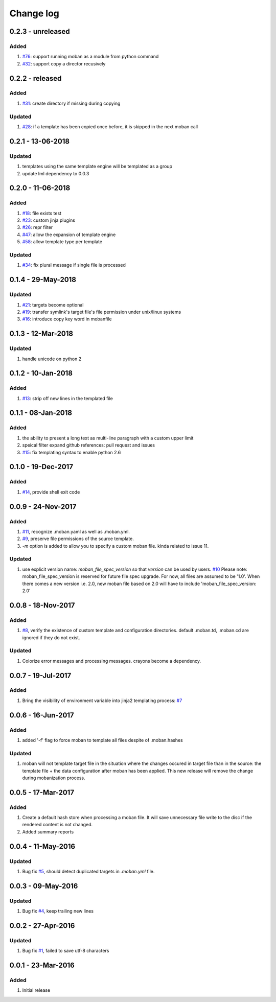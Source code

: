 Change log
================================================================================

0.2.3 - unreleased
--------------------------------------------------------------------------------

Added
^^^^^^^^^^^^^^^^^^^^^^^^^^^^^^^^^^^^^^^^^^^^^^^^^^^^^^^^^^^^^^^^^^^^^^^^^^^^^^^^

#. `#76 <https://github.com/moremoban/moban/issues/76>`_: support running moban
   as a module from python command
#. `#32 <https://github.com/moremoban/moban/issues/32>`_: support copy a
   director recusively

0.2.2 - released
--------------------------------------------------------------------------------

Added
^^^^^^^^^^^^^^^^^^^^^^^^^^^^^^^^^^^^^^^^^^^^^^^^^^^^^^^^^^^^^^^^^^^^^^^^^^^^^^^^

#. `#31 <https://github.com/moremoban/moban/issues/31>`_: create directory if
   missing during copying

Updated
^^^^^^^^^^^^^^^^^^^^^^^^^^^^^^^^^^^^^^^^^^^^^^^^^^^^^^^^^^^^^^^^^^^^^^^^^^^^^^^^

#. `#28 <https://github.com/moremoban/moban/issues/28>`_: if a template has been
   copied once before, it is skipped in the next moban call

0.2.1 - 13-06-2018
--------------------------------------------------------------------------------

Updated
^^^^^^^^^^^^^^^^^^^^^^^^^^^^^^^^^^^^^^^^^^^^^^^^^^^^^^^^^^^^^^^^^^^^^^^^^^^^^^^^

#. templates using the same template engine will be templated as a group
#. update lml dependency to 0.0.3

0.2.0 - 11-06-2018
--------------------------------------------------------------------------------

Added
^^^^^^^^^^^^^^^^^^^^^^^^^^^^^^^^^^^^^^^^^^^^^^^^^^^^^^^^^^^^^^^^^^^^^^^^^^^^^^^^

#. `#18 <https://github.com/moremoban/moban/issues/18>`_: file exists test
#. `#23 <https://github.com/moremoban/moban/issues/23>`_: custom jinja plugins
#. `#26 <https://github.com/moremoban/moban/issues/26>`_: repr filter
#. `#47 <https://github.com/moremoban/moban/issues/47>`_: allow the expansion of
   template engine
#. `#58 <https://github.com/moremoban/moban/issues/58>`_: allow template type
   per template

Updated
^^^^^^^^^^^^^^^^^^^^^^^^^^^^^^^^^^^^^^^^^^^^^^^^^^^^^^^^^^^^^^^^^^^^^^^^^^^^^^^^

#. `#34 <https://github.com/moremoban/moban/issues/34>`_: fix plural message if
   single file is processed

0.1.4 - 29-May-2018
--------------------------------------------------------------------------------

Updated
^^^^^^^^^^^^^^^^^^^^^^^^^^^^^^^^^^^^^^^^^^^^^^^^^^^^^^^^^^^^^^^^^^^^^^^^^^^^^^^^

#. `#21 <https://github.com/moremoban/moban/issues/21>`_: targets become
   optional
#. `#19 <https://github.com/moremoban/moban/issues/19>`_: transfer symlink's
   target file's file permission under unix/linux systems
#. `#16 <https://github.com/moremoban/moban/issues/16>`_: introduce copy key
   word in mobanfile

0.1.3 - 12-Mar-2018
--------------------------------------------------------------------------------

Updated
^^^^^^^^^^^^^^^^^^^^^^^^^^^^^^^^^^^^^^^^^^^^^^^^^^^^^^^^^^^^^^^^^^^^^^^^^^^^^^^^

#. handle unicode on python 2

0.1.2 - 10-Jan-2018
--------------------------------------------------------------------------------

Added
^^^^^^^^^^^^^^^^^^^^^^^^^^^^^^^^^^^^^^^^^^^^^^^^^^^^^^^^^^^^^^^^^^^^^^^^^^^^^^^^

#. `#13 <https://github.com/moremoban/moban/issues/13>`_: strip off new lines in
   the templated file

0.1.1 - 08-Jan-2018
--------------------------------------------------------------------------------

Added
^^^^^^^^^^^^^^^^^^^^^^^^^^^^^^^^^^^^^^^^^^^^^^^^^^^^^^^^^^^^^^^^^^^^^^^^^^^^^^^^

#. the ability to present a long text as multi-line paragraph with a custom
   upper limit
#. speical filter expand github references: pull request and issues
#. `#15 <https://github.com/moremoban/moban/issues/15>`_: fix templating syntax
   to enable python 2.6

0.1.0 - 19-Dec-2017
--------------------------------------------------------------------------------

Added
^^^^^^^^^^^^^^^^^^^^^^^^^^^^^^^^^^^^^^^^^^^^^^^^^^^^^^^^^^^^^^^^^^^^^^^^^^^^^^^^

#. `#14 <https://github.com/moremoban/moban/issues/14>`_, provide shell exit
   code

0.0.9 - 24-Nov-2017
--------------------------------------------------------------------------------

Added
^^^^^^^^^^^^^^^^^^^^^^^^^^^^^^^^^^^^^^^^^^^^^^^^^^^^^^^^^^^^^^^^^^^^^^^^^^^^^^^^

#. `#11 <https://github.com/moremoban/moban/issues/11>`_, recognize .moban.yaml
   as well as .moban.yml.
#. `#9 <https://github.com/moremoban/moban/issues/9>`_, preserve file
   permissions of the source template.
#. `-m` option is added to allow you to specify a custom moban file. kinda
   related to issue 11.

Updated
^^^^^^^^^^^^^^^^^^^^^^^^^^^^^^^^^^^^^^^^^^^^^^^^^^^^^^^^^^^^^^^^^^^^^^^^^^^^^^^^

#. use explicit version name: `moban_file_spec_version` so that `version` can be
   used by users. `#10 <https://github.com/moremoban/moban/issues/10>`_ Please
   note: moban_file_spec_version is reserved for future file spec upgrade. For
   now, all files are assumed to be '1.0'. When there comes a new version i.e.
   2.0, new moban file based on 2.0 will have to include
   'moban_file_spec_version: 2.0'

0.0.8 - 18-Nov-2017
--------------------------------------------------------------------------------

Added
^^^^^^^^^^^^^^^^^^^^^^^^^^^^^^^^^^^^^^^^^^^^^^^^^^^^^^^^^^^^^^^^^^^^^^^^^^^^^^^^

#. `#8 <https://github.com/moremoban/moban/issues/8>`_, verify the existence of
   custom template and configuration directories. default .moban.td, .moban.cd
   are ignored if they do not exist.

Updated
^^^^^^^^^^^^^^^^^^^^^^^^^^^^^^^^^^^^^^^^^^^^^^^^^^^^^^^^^^^^^^^^^^^^^^^^^^^^^^^^

#. Colorize error messages and processing messages. crayons become a dependency.

0.0.7 - 19-Jul-2017
--------------------------------------------------------------------------------

Added
^^^^^^^^^^^^^^^^^^^^^^^^^^^^^^^^^^^^^^^^^^^^^^^^^^^^^^^^^^^^^^^^^^^^^^^^^^^^^^^^

#. Bring the visibility of environment variable into jinja2 templating process:
   `#7 <https://github.com/moremoban/moban/issues/7>`_

0.0.6 - 16-Jun-2017
--------------------------------------------------------------------------------

Added
^^^^^^^^^^^^^^^^^^^^^^^^^^^^^^^^^^^^^^^^^^^^^^^^^^^^^^^^^^^^^^^^^^^^^^^^^^^^^^^^

#. added '-f' flag to force moban to template all files despite of .moban.hashes

Updated
^^^^^^^^^^^^^^^^^^^^^^^^^^^^^^^^^^^^^^^^^^^^^^^^^^^^^^^^^^^^^^^^^^^^^^^^^^^^^^^^

#. moban will not template target file in the situation where the changes
   occured in target file than in the source: the template file + the data
   configuration after moban has been applied. This new release will remove the
   change during mobanization process.

0.0.5 - 17-Mar-2017
--------------------------------------------------------------------------------

Added
^^^^^^^^^^^^^^^^^^^^^^^^^^^^^^^^^^^^^^^^^^^^^^^^^^^^^^^^^^^^^^^^^^^^^^^^^^^^^^^^

#. Create a default hash store when processing a moban file. It will save
   unnecessary file write to the disc if the rendered content is not changed.
#. Added summary reports

0.0.4 - 11-May-2016
--------------------------------------------------------------------------------

Updated
^^^^^^^^^^^^^^^^^^^^^^^^^^^^^^^^^^^^^^^^^^^^^^^^^^^^^^^^^^^^^^^^^^^^^^^^^^^^^^^^

#. Bug fix `#5 <https://github.com/moremoban/moban/issues/5>`_, should detect
   duplicated targets in `.moban.yml` file.

0.0.3 - 09-May-2016
--------------------------------------------------------------------------------

Updated
^^^^^^^^^^^^^^^^^^^^^^^^^^^^^^^^^^^^^^^^^^^^^^^^^^^^^^^^^^^^^^^^^^^^^^^^^^^^^^^^

#. Bug fix `#4 <https://github.com/moremoban/moban/issues/4>`_, keep trailing
   new lines

0.0.2 - 27-Apr-2016
--------------------------------------------------------------------------------

Updated
^^^^^^^^^^^^^^^^^^^^^^^^^^^^^^^^^^^^^^^^^^^^^^^^^^^^^^^^^^^^^^^^^^^^^^^^^^^^^^^^

#. Bug fix `#1 <https://github.com/moremoban/moban/issues/1>`_, failed to save
   utf-8 characters

0.0.1 - 23-Mar-2016
--------------------------------------------------------------------------------

Added
^^^^^^^^^^^^^^^^^^^^^^^^^^^^^^^^^^^^^^^^^^^^^^^^^^^^^^^^^^^^^^^^^^^^^^^^^^^^^^^^

#. Initial release

